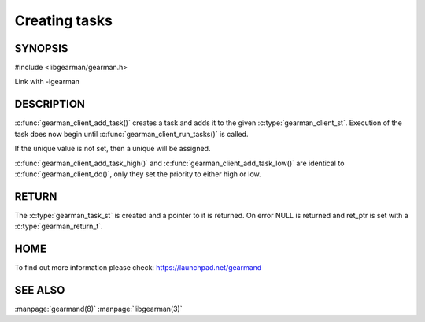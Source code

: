 ==============
Creating tasks
==============

-------- 
SYNOPSIS 
--------

#include <libgearman/gearman.h>

.. c:function:: gearman_task_st *gearman_client_add_task(gearman_client_st *client,
                                         gearman_task_st *task,
                                         void *context,
                                         const char *function_name,
                                         const char *unique,
                                         const void *workload,
                                         size_t workload_size,
                                         gearman_return_t *ret_ptr)

Link with -lgearman

-----------
DESCRIPTION
-----------

:c:func:`gearman_client_add_task()` creates a task and adds it to the given :c:type:`gearman_client_st`. Execution of the task does now begin until :c:func:`gearman_client_run_tasks()` is called. 

If the unique value is not set, then a unique will be assigned.

:c:func:`gearman_client_add_task_high()` and :c:func:`gearman_client_add_task_low()` are
identical to :c:func:`gearman_client_do()`, only they set the priority to
either high or low. 

------
RETURN
------

The :c:type:`gearman_task_st` is created and a pointer to it is returned. On error NULL is returned and ret_ptr is set with a :c:type:`gearman_return_t`.

----
HOME
----

To find out more information please check:
`https://launchpad.net/gearmand <https://launchpad.net/gearmand>`_


--------
SEE ALSO
--------

:manpage:`gearmand(8)` :manpage:`libgearman(3)`
